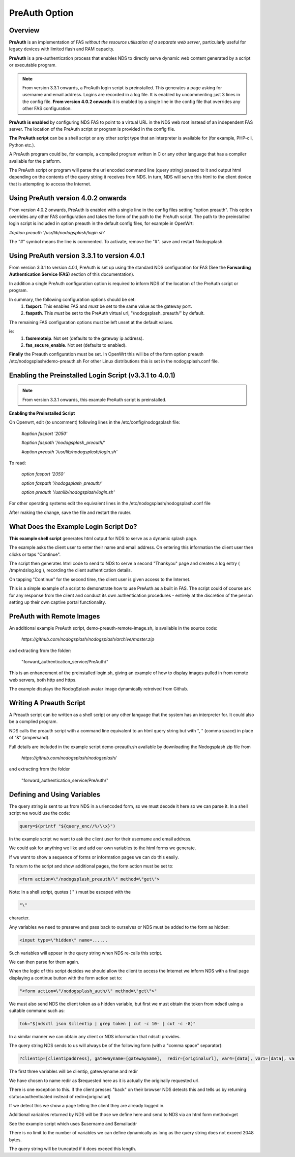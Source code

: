 PreAuth Option
=================

Overview
********

**PreAuth** is an implementation of FAS *without the resource utilisation of a separate web server*, particularly useful for legacy devices with limited flash and RAM capacity.

**PreAuth** is a pre-authentication process that enables NDS to directly serve dynamic web content generated by a script or executable program.

.. note::
 From version 3.3.1 onwards, a PreAuth login script is preinstalled. This generates a page asking for username and email address. Logins are recorded in a log file. It is enabled by uncommenting just 3 lines in the config file. **From version 4.0.2 onwards** it is enabled by a single line in the config file that overrides any other FAS configuration. 

**PreAuth is enabled** by configuring NDS FAS to point to a virtual URL in the NDS web root instead of an independent FAS server. The location of the PreAuth script or program is provided in the config file.

**The PreAuth script** can be a shell script or any other script type that an interpreter is available for (for example, PHP-cli, Python etc.).

A PreAuth program could be, for example, a compiled program written in C or any other language that has a compiler available for the platform.

The PreAuth script or program will parse the url encoded command line (query string) passed to it and output html depending on the contents of the query string it receives from NDS. In turn, NDS will serve this html to the client device that is attempting to access the Internet.

Using PreAuth version 4.0.2 onwards
***********************************
From version 4.0.2 onwards, PreAuth is enabled with a single line in the config files setting "option preauth".
This option overrides any other FAS configuration and takes the form of the path to the PreAuth script.
The path to the preinstalled login script is included in option preauth in the default config files, for example in OpenWrt:

`#option preauth '/usr/lib/nodogsplash/login.sh'`

The "#" symbol means the line is commented. To activate, remove the "#". save and restart Nodogsplash.

Using PreAuth version 3.3.1 to version 4.0.1
********************************************
From version 3.3.1 to version 4.0.1, PreAuth is set up using the standard NDS configuration for FAS
(See the **Forwarding Authentication Service (FAS)** section of this documentation).

In addition a single PreAuth configuration option is required to inform NDS of the location of the PreAuth script or program.

In summary, the following configuration options should be set:
 1. **fasport**. This enables FAS and *must* be set to the same value as the gateway port.
 2. **faspath**. This *must* be set to the PreAuth virtual url, "/nodogsplash_preauth/" by default.

The remaining FAS configuration options must be left unset at the default values.

ie:
 1. **fasremoteip**. Not set (defaults to the gateway ip address).
 2. **fas_secure_enable**. Not set (defaults to enabled).

**Finally** the Preauth configuration must be set.
In OpenWrt this will be of the form
option preauth /etc/nodogsplash/demo-preauth.sh
For other Linux distributions this is set in the nodogsplash.conf file.

Enabling the Preinstalled Login Script (v3.3.1 to 4.0.1)
********************************************************

.. note::
 From version 3.3.1 onwards, this example PreAuth script is preinstalled.

**Enabling the Preinstalled Script**

On Openwrt, edit (to uncomment) following lines in the /etc/config/nodogsplash file:

    `#option fasport '2050'`

    `#option faspath '/nodogsplash_preauth/'`

    `#option preauth '/usr/lib/nodogsplash/login.sh'`

To read:

    `option fasport '2050'`

    `option faspath '/nodogsplash_preauth/'`

    `option preauth '/usr/lib/nodogsplash/login.sh'`

For other operating systems edit the equivalent lines in the /etc/nodogsplash/nodogsplash.conf file

After making the change, save the file and restart the router.

What Does the Example Login Script Do?
**************************************

**This example shell script** generates html output for NDS to serve as a dynamic splash page.

The example asks the client user to enter their name and email address.
On entering this information the client user then clicks or taps "Continue".

The script then generates html code to send to NDS to serve a second "Thankyou" page and creates a log entry ( /tmp/ndslog.log ), recording the client authentication details.

On tapping "Continue" for the second time, the client user is given access to the Internet.

This is a simple example of a script to demonstrate how to use PreAuth as a built in FAS. The script could of course ask for any response from the client and conduct its own authentication procedures - entirely at the discretion of the person setting up their own captive portal functionality.

PreAuth with Remote Images
**************************

An additional example PreAuth script, demo-preauth-remote-image.sh, is available in the source code:

 `https://github.com/nodogsplash/nodogsplash/archive/master.zip`

and extracting from the folder:

 "forward_authentication_service/PreAuth/"

This is an enhancement of the preinstalled login.sh, giving an example of how to display images pulled in from remote web servers, both http and https.

The example displays the NodogSplash avatar image dynamically retreived from Github.


Writing A Preauth Script
************************

A Preauth script can be written as a shell script or any other language that the system has an interpreter for. It could also be a complied program.

NDS calls the preauth script with a command line equivalent to an html query string but with ", " (comma space) in place of "&" (ampersand).

Full details are included in the example script demo-preauth.sh available by downloading the Nodogsplash zip file from

 `https://github.com/nodogsplash/nodogsplash/`

and extracting from the folder 

 "forward_authentication_service/PreAuth/"

Defining and Using Variables
****************************

The query string is sent to us from NDS in a urlencoded form, so we must decode it here so we can parse it. In a shell script we would use the code:

.. code-block:: sh

 query=$(printf "${query_enc//%/\\x}")

In the example script we want to ask the client user for their username and email address.

We could ask for anything we like and add our own variables to the html forms we generate.

If we want to show a sequence of forms or information pages we can do this easily.

To return to the script and show additional pages, the form action must be set to:

.. code-block:: sh

 <form action=\"/nodogsplash_preauth/\" method=\"get\">

Note: In a shell script, quotes ( " ) must be escaped with the

.. code-block:: sh

 "\" 

character.

Any variables we need to preserve and pass back to ourselves or NDS must be added to the form as hidden:

.. code-block:: sh

 <input type=\"hidden\" name=......

Such variables will appear in the query string when NDS re-calls this script.

We can then parse for them again.

When the logic of this script decides we should allow the client to access the Internet we inform NDS with a final page displaying a continue button with the form action set to:

.. code-block:: sh

 "<form action=\"/nodogsplash_auth/\" method=\"get\">"

We must also send NDS the client token as a hidden variable, but first we must obtain the token from ndsctl using a suitable command such as:

.. code-block:: sh

 tok="$(ndsctl json $clientip | grep token | cut -c 10- | cut -c -8)"

In a similar manner we can obtain any client or NDS information that ndsctl provides.

The query string NDS sends to us will always be of the following form (with a "comma space" separator):

.. code-block:: sh

 ?clientip=[clientipaddress], gatewayname=[gatewayname],  redir=[originalurl], var4=[data], var5=[data], var6......

The first three variables will be clientip, gatewayname and redir

We have chosen to name redir as $requested here as it is actually the originally requested url.

There is one exception to this. If the client presses "back" on their browser NDS detects this and tells us by returning status=authenticated instead of redir=[originalurl]

If we detect this we show a page telling the client they are already logged in.

Additional variables returned by NDS will be those we define here and send to NDS via an html form method=get

See the example script which uses $username and $emailaddr

There is no limit to the number of variables we can define dynamically as long as the query string does not exceed 2048 bytes.

The query string will be truncated if it does exceed this length.
